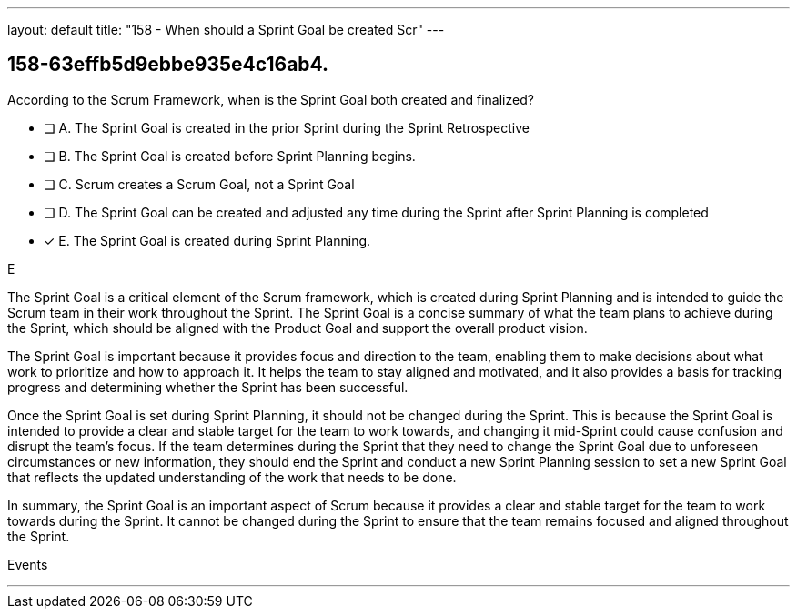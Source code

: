 ---
layout: default 
title: "158 - When should a Sprint Goal be created Scr"
---


[#question]
== 158-63effb5d9ebbe935e4c16ab4.

****

[#query]
--
According to the Scrum Framework, when is the Sprint Goal both created and finalized?
--

[#list]
--
* [ ] A. The Sprint Goal is created in the prior Sprint during the Sprint Retrospective
* [ ] B. The Sprint Goal is created before Sprint Planning begins.
* [ ] C. Scrum creates a Scrum Goal, not a Sprint Goal
* [ ] D. The Sprint Goal can be created and adjusted any time during the Sprint after Sprint Planning is completed
* [*] E. The Sprint Goal is created during Sprint Planning.

--
****

[#answer]
E

[#explanation]
--
The Sprint Goal is a critical element of the Scrum framework, which is created during Sprint Planning and is intended to guide the Scrum team in their work throughout the Sprint. The Sprint Goal is a concise summary of what the team plans to achieve during the Sprint, which should be aligned with the Product Goal and support the overall product vision.

The Sprint Goal is important because it provides focus and direction to the team, enabling them to make decisions about what work to prioritize and how to approach it. It helps the team to stay aligned and motivated, and it also provides a basis for tracking progress and determining whether the Sprint has been successful.

Once the Sprint Goal is set during Sprint Planning, it should not be changed during the Sprint. This is because the Sprint Goal is intended to provide a clear and stable target for the team to work towards, and changing it mid-Sprint could cause confusion and disrupt the team's focus. If the team determines during the Sprint that they need to change the Sprint Goal due to unforeseen circumstances or new information, they should end the Sprint and conduct a new Sprint Planning session to set a new Sprint Goal that reflects the updated understanding of the work that needs to be done.

In summary, the Sprint Goal is an important aspect of Scrum because it provides a clear and stable target for the team to work towards during the Sprint. It cannot be changed during the Sprint to ensure that the team remains focused and aligned throughout the Sprint.
--

[#ka]
Events

'''

